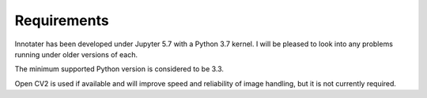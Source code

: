Requirements
------------

Innotater has been developed under Jupyter 5.7 with a Python 3.7 kernel.
I will be pleased to look into any problems running under older versions
of each.

The minimum supported Python version is considered to be 3.3.

Open CV2 is used if available and will improve speed and reliability of
image handling, but it is not currently required.
